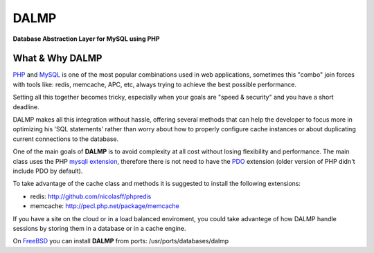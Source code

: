 DALMP
=====

**Database Abstraction Layer for MySQL using PHP**


What & Why DALMP
................

`PHP <http://www.php.net>`_  and `MySQL <http://www.mysql.org>`_ is one of the most popular combinations used in web applications,
sometimes this "combo" join forces with tools like: redis, memcache, APC, etc,
always trying to achieve the best possible performance.

Setting all this together becomes tricky, especially when your goals are "speed
& security" and you have a short deadline.

DALMP makes all this integration without hassle, offering several methods that
can help the developer to focus more in optimizing his 'SQL statements' rather
than worry about how to properly configure cache instances or about duplicating
current connections to the database.

One of the main goals of **DALMP** is to avoid complexity at all cost without
losing flexibility and performance. The main class uses the PHP
`mysqli extension <http://php.net/mysqli>`_, therefore there is not need
to have the `PDO <http://www.php.net/pdo>`_ extension (older version of PHP didn't include PDO by default).

To take advantage of the cache class and methods it is suggested to install the
following extensions:

* redis: `http://github.com/nicolasff/phpredis <http://github.com/nicolasff/phpredis>`_
* memcache: `http://pecl.php.net/package/memcache <http://pecl.php.net/package/memcache>`_

If you have a site on the cloud or in a load balanced enviroment, you could
take advantege of how DALMP handle sessions by storing them in a database or in
a cache engine.


.. seealso::

   `Dalmp\\Sessions </en/latest/sessions.html>`_



On `FreeBSD <http://www.freebsd.org>`_ you can install **DALMP** from ports: /usr/ports/databases/dalmp
